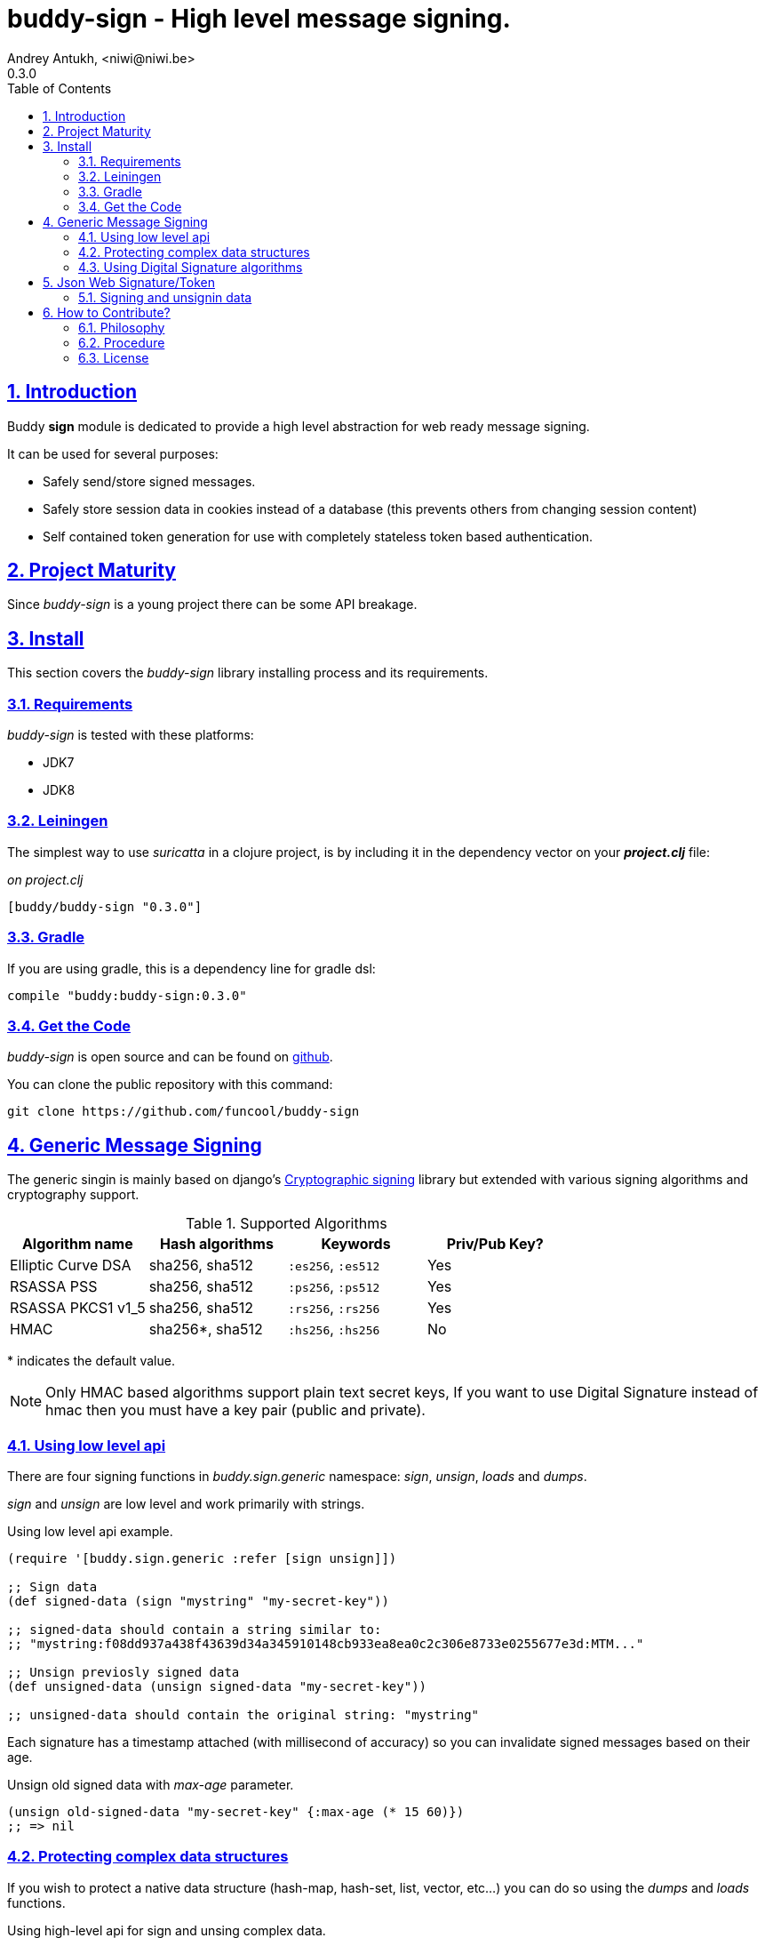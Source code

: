 = buddy-sign - High level message signing.
Andrey Antukh, <niwi@niwi.be>
0.3.0
:toc: left
:numbered:
:source-highlighter: pygments
:pygments-style: friendly
:sectlinks:

== Introduction

Buddy *sign* module is dedicated to provide a high level abstraction
for web ready message signing.

It can be used for several purposes:

- Safely send/store signed messages.
- Safely store session data in cookies instead of a database (this prevents others
  from changing session content)
- Self contained token generation for use with completely stateless token based authentication.


== Project Maturity

Since _buddy-sign_ is a young project there can be some API breakage.


== Install

This section covers the _buddy-sign_ library installing process and its requirements.

=== Requirements

_buddy-sign_ is tested with these platforms:

- JDK7
- JDK8


=== Leiningen

The simplest way to use _suricatta_ in a clojure project, is by including it in the dependency
vector on your *_project.clj_* file:

._on project.clj_
[source,clojure]
----
[buddy/buddy-sign "0.3.0"]
----

=== Gradle

If you are using gradle, this is a dependency line for gradle dsl:

[source,groovy]
----
compile "buddy:buddy-sign:0.3.0"
----


=== Get the Code

_buddy-sign_ is open source and can be found on link:https://github.com/funcool/buddy-sign[github].

You can clone the public repository with this command:

[source,text]
----
git clone https://github.com/funcool/buddy-sign
----


== Generic Message Signing

The generic singin is mainly based on django's
link:https://docs.djangoproject.com/en/1.6/topics/signing/[Cryptographic
signing] library but extended with various signing algorithms and cryptography
support.

.Supported Algorithms
[options="header"]
|=====================================================================================
|Algorithm name     | Hash algorithms   | Keywords           | Priv/Pub Key?
|Elliptic Curve DSA | sha256, sha512    | `:es256`, `:es512` | Yes
|RSASSA PSS         | sha256, sha512    | `:ps256`, `:ps512` | Yes
|RSASSA PKCS1 v1_5  | sha256, sha512    | `:rs256`, `:rs256` | Yes
|HMAC               | sha256*, sha512   | `:hs256`, `:hs256` | No
|=====================================================================================

+++*+++ indicates the default value.

[NOTE]
====
Only HMAC based algorithms support plain text secret keys, If you want to use
Digital Signature instead of hmac then you must have a key pair (public and private).
====

=== Using low level api

There are four signing functions in _buddy.sign.generic_ namespace: _sign_,
_unsign_, _loads_ and _dumps_.

_sign_ and _unsign_ are low level and work primarily with strings.

.Using low level api example.
[source,clojure]
----
(require '[buddy.sign.generic :refer [sign unsign]])

;; Sign data
(def signed-data (sign "mystring" "my-secret-key"))

;; signed-data should contain a string similar to:
;; "mystring:f08dd937a438f43639d34a345910148cb933ea8ea0c2c306e8733e0255677e3d:MTM..."

;; Unsign previosly signed data
(def unsigned-data (unsign signed-data "my-secret-key"))

;; unsigned-data should contain the original string: "mystring"
----

Each signature has a timestamp attached (with millisecond of accuracy) so you can
invalidate signed messages based on their age.

.Unsign old signed data with _max-age_ parameter.
[source,clojure]
----
(unsign old-signed-data "my-secret-key" {:max-age (* 15 60)})
;; => nil
----


=== Protecting complex data structures

If you wish to protect a native data structure (hash-map, hash-set, list, vector, etc...)
you can do so using the _dumps_ and _loads_ functions.


.Using high-level api for sign and unsing complex data.
[source,clojure]
----
(require '[buddy.sign.generic :refer [dumps loads]])

;; Sign data
(def signed-data (dumps {:userid 1} "my-secret-key"))

;; signed-data should contain a string similar to:
;; "TlBZARlgGwAAAAIOAAAABnVzZXJpZCsAAAAAAAAAAQ:59d9e8063ad80f6abd3092b45857810b10f5..."

;; Unsign previously signed data
(loads signed-data "my-secret-key")
;; => {:userid 1}
----

NOTE: it uses a Clojure serialization library link:https://github.com/ptaoussanis/nippy[Nippy]


=== Using Digital Signature algorithms

In order to use any of digital signature algorithms you must have a private/public key. If you
don't have one, don't worry - it's very easy to generate it using *openssl*.

.Example on how to generate one Elliptic Curve DSA keypair.
[source, bash]
----
# Generating params file
openssl ecparam -name prime256v1 -out ecparams.pem

# Generate a private key from params file
openssl ecparam -in ecparams.pem -genkey -noout -out ecprivkey.pem

# Generate a public key from private key
openssl ec -in ecprivkey.pem -pubout -out ecpubkey.pem
----

.Example on how to generate one RSA keypair.
[source, bash]
----
# Generate aes256 encrypted private key
openssl genrsa -aes256 -out privkey.pem 2048

# Generate public key from previously created private key.
openssl rsa -pubout -in privkey.pem -out pubkey.pem
----

==== Using Digital Signature Keys for signing

Now, having generated a key pair, you can sign your messages using one
of supported digital signature algorithms.

.Example of signing a string using _es256_ (eliptic curve dsa) algorithm.
[source, clojure]
----
(require '[buddy.sign.generic :refer [sign unsign]])

;; Import namespace for managing/reading keys
(require '[buddy.core.keys :as keys])

;; Create keys instances
(def ec-privkey (keys/private-key "ecprivkey.pem"))
(def ec-pubkey (keys/public-key "ecpubkey.pem"))

;; Use them like plain secret password with hmac algorithms for sign
(def signed-data (sign "mystring" ec-privkey {:alg :es256}))

;; And unsign
(def unsigned-data (unsign signed-data ec-pubkey {:alg :es256}))
----

[[jws]]
== Json Web Signature/Token

[small]#New in version: 0.2#

JSON Web Signature (JWS) represents content secured with digital
signatures or Message Authentication Codes (MACs) using JavaScript
Object Notation (JSON) as serialization format.

List of rfcs related to this feature:

- http://tools.ietf.org/html/draft-ietf-oauth-json-web-token-32
- http://tools.ietf.org/html/draft-ietf-jose-json-web-algorithms-38
- http://tools.ietf.org/html/draft-ietf-jose-json-web-signature-38


.Supported Algorithms
[options="header"]
|=====================================================================================
|Algorithm name     | Hash algorithms   | Keywords           | Priv/Pub Key?
|Elliptic Curve DSA | sha256, sha512    | `:es256`, `:es512` | Yes
|RSASSA PSS         | sha256, sha512    | `:ps256`, `:ps512` | Yes
|RSASSA PKCS1 v1_5  | sha256, sha512    | `:rs256`, `:rs256` | Yes
|HMAC               | sha256*, sha512   | `:hs256`, `:hs256` | No
|=====================================================================================


=== Signing and unsignin data

Due to the nature of the storage format, the input is restricted mainly to json objects
in the current version.

.Example sign data using JWS
[source, clojure]
----
(require '[buddy.sign.jws :as jws])

;; Sign data using default `:hs256` algorithm that does not
;; requres special priv/pub key.
(def data (jws/sign {:userid 1} "secret"))

;; data should contain string similar to:
;; "eyJ0eXAiOiJKV1MiLCJhbGciOiJIUzI1NiJ9.eyJ1c2VyaWQiOjF9.zjenOuIAEG-..."

(jws/unsign data "secret")
;; => {:userid 1}
----


== How to Contribute?

=== Philosophy

Five most important rules:

- Beautiful is better than ugly.
- Explicit is better than implicit.
- Simple is better than complex.
- Complex is better than complicated.
- Readability counts.

All contributions to _buddy-sign_ should keep these important rules in mind.


=== Procedure

**buddy-sign** unlike Clojure and other Clojure contrib libs, does not have many
restrictions for contributions. Just follow the following steps depending on the
situation:

**Bugfix**:

- Fork the GitHub repo.
- Fix a bug/typo on a new branch.
- Make a pull-request to master.

**New feature**:

- Open new issue with the new feature proposal.
- If it is accepted, follow the same steps as "bugfix".

=== License

_buddy-sign_ is licensed under BSD (2-Clause) license:

----
Copyright (c) 2013-2015, Andrey Antukh <niwi@niwi.be>

All rights reserved.

Redistribution and use in source and binary forms, with or without
modification, are permitted provided that the following conditions are met:

* Redistributions of source code must retain the above copyright notice, this
  list of conditions and the following disclaimer.

* Redistributions in binary form must reproduce the above copyright notice,
  this list of conditions and the following disclaimer in the documentation
  and/or other materials provided with the distribution.

THIS SOFTWARE IS PROVIDED BY THE COPYRIGHT HOLDERS AND CONTRIBUTORS "AS IS"
AND ANY EXPRESS OR IMPLIED WARRANTIES, INCLUDING, BUT NOT LIMITED TO, THE
IMPLIED WARRANTIES OF MERCHANTABILITY AND FITNESS FOR A PARTICULAR PURPOSE ARE
DISCLAIMED. IN NO EVENT SHALL THE COPYRIGHT HOLDER OR CONTRIBUTORS BE LIABLE
FOR ANY DIRECT, INDIRECT, INCIDENTAL, SPECIAL, EXEMPLARY, OR CONSEQUENTIAL
DAMAGES (INCLUDING, BUT NOT LIMITED TO, PROCUREMENT OF SUBSTITUTE GOODS OR
SERVICES; LOSS OF USE, DATA, OR PROFITS; OR BUSINESS INTERRUPTION) HOWEVER
CAUSED AND ON ANY THEORY OF LIABILITY, WHETHER IN CONTRACT, STRICT LIABILITY,
OR TORT (INCLUDING NEGLIGENCE OR OTHERWISE) ARISING IN ANY WAY OUT OF THE USE
OF THIS SOFTWARE, EVEN IF ADVISED OF THE POSSIBILITY OF SUCH DAMAGE.
----
